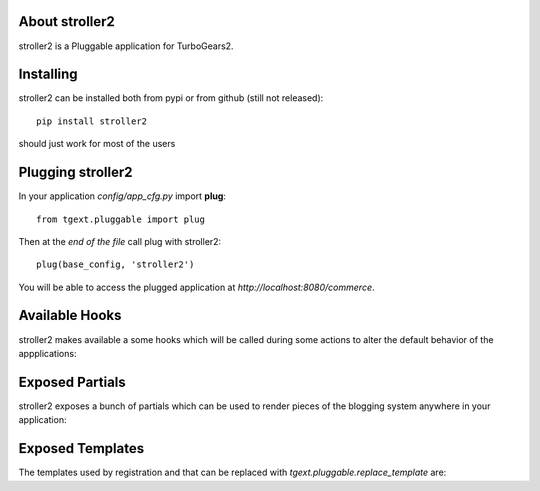 About stroller2
-------------------------

stroller2 is a Pluggable application for TurboGears2.

Installing
-------------------------------

stroller2 can be installed both from pypi or from github (still not released)::

    pip install stroller2

should just work for most of the users

Plugging stroller2
----------------------------

In your application *config/app_cfg.py* import **plug**::

    from tgext.pluggable import plug

Then at the *end of the file* call plug with stroller2::

    plug(base_config, 'stroller2')

You will be able to access the plugged application at
*http://localhost:8080/commerce*.

Available Hooks
----------------------

stroller2 makes available a some hooks which will be
called during some actions to alter the default
behavior of the appplications:

Exposed Partials
----------------------

stroller2 exposes a bunch of partials which can be used
to render pieces of the blogging system anywhere in your
application:

Exposed Templates
--------------------

The templates used by registration and that can be replaced with
*tgext.pluggable.replace_template* are:

